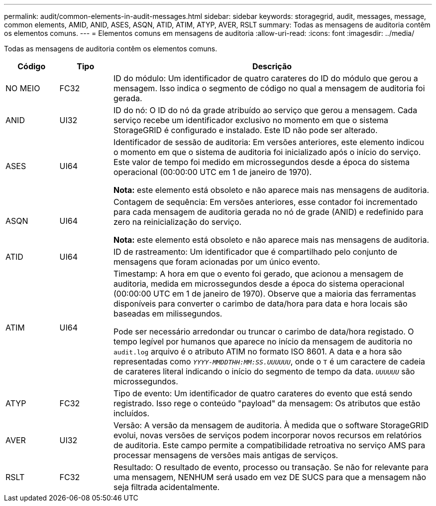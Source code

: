 ---
permalink: audit/common-elements-in-audit-messages.html 
sidebar: sidebar 
keywords: storagegrid, audit, messages, message, common elements, AMID, ANID, ASES, ASQN, ATID, ATIM, ATYP, AVER, RSLT 
summary: Todas as mensagens de auditoria contêm os elementos comuns. 
---
= Elementos comuns em mensagens de auditoria
:allow-uri-read: 
:icons: font
:imagesdir: ../media/


[role="lead"]
Todas as mensagens de auditoria contêm os elementos comuns.

[cols="1a,1a,6a"]
|===
| Código | Tipo | Descrição 


 a| 
NO MEIO
 a| 
FC32
 a| 
ID do módulo: Um identificador de quatro carateres do ID do módulo que gerou a mensagem. Isso indica o segmento de código no qual a mensagem de auditoria foi gerada.



 a| 
ANID
 a| 
UI32
 a| 
ID do nó: O ID do nó da grade atribuído ao serviço que gerou a mensagem. Cada serviço recebe um identificador exclusivo no momento em que o sistema StorageGRID é configurado e instalado. Este ID não pode ser alterado.



 a| 
ASES
 a| 
UI64
 a| 
Identificador de sessão de auditoria: Em versões anteriores, este elemento indicou o momento em que o sistema de auditoria foi inicializado após o início do serviço. Este valor de tempo foi medido em microssegundos desde a época do sistema operacional (00:00:00 UTC em 1 de janeiro de 1970).

*Nota:* este elemento está obsoleto e não aparece mais nas mensagens de auditoria.



 a| 
ASQN
 a| 
UI64
 a| 
Contagem de sequência: Em versões anteriores, esse contador foi incrementado para cada mensagem de auditoria gerada no nó de grade (ANID) e redefinido para zero na reinicialização do serviço.

*Nota:* este elemento está obsoleto e não aparece mais nas mensagens de auditoria.



 a| 
ATID
 a| 
UI64
 a| 
ID de rastreamento: Um identificador que é compartilhado pelo conjunto de mensagens que foram acionadas por um único evento.



 a| 
ATIM
 a| 
UI64
 a| 
Timestamp: A hora em que o evento foi gerado, que acionou a mensagem de auditoria, medida em microssegundos desde a época do sistema operacional (00:00:00 UTC em 1 de janeiro de 1970). Observe que a maioria das ferramentas disponíveis para converter o carimbo de data/hora para data e hora locais são baseadas em milissegundos.

Pode ser necessário arredondar ou truncar o carimbo de data/hora registado. O tempo legível por humanos que aparece no início da mensagem de auditoria no `audit.log` arquivo é o atributo ATIM no formato ISO 8601. A data e a hora são representadas como `_YYYY-MMDDTHH:MM:SS.UUUUUU_`, onde o `T` é um caractere de cadeia de carateres literal indicando o início do segmento de tempo da data. `_UUUUUU_` são microssegundos.



 a| 
ATYP
 a| 
FC32
 a| 
Tipo de evento: Um identificador de quatro carateres do evento que está sendo registrado. Isso rege o conteúdo "payload" da mensagem: Os atributos que estão incluídos.



 a| 
AVER
 a| 
UI32
 a| 
Versão: A versão da mensagem de auditoria. À medida que o software StorageGRID evolui, novas versões de serviços podem incorporar novos recursos em relatórios de auditoria. Este campo permite a compatibilidade retroativa no serviço AMS para processar mensagens de versões mais antigas de serviços.



 a| 
RSLT
 a| 
FC32
 a| 
Resultado: O resultado de evento, processo ou transação. Se não for relevante para uma mensagem, NENHUM será usado em vez DE SUCS para que a mensagem não seja filtrada acidentalmente.

|===